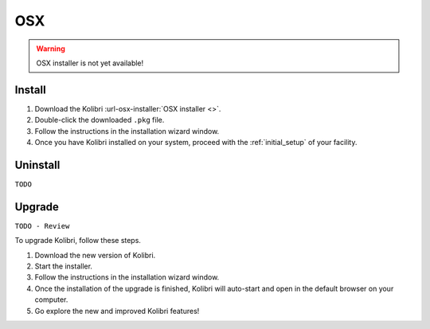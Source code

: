 .. _osx:

OSX
===

.. warning::
  OSX installer is not yet available!


Install
-------

#. Download the Kolibri :url-osx-installer:`OSX installer <>`.
#. Double-click the downloaded ``.pkg`` file.
#. Follow the instructions in the installation wizard window.
#. Once you have Kolibri installed on your system, proceed with the :ref:`initial_setup` of your facility. 


Uninstall
---------

``TODO``

Upgrade
-------

``TODO - Review``

To upgrade Kolibri, follow these steps.

#. Download the new version of Kolibri.
#. Start the installer.
#. Follow the instructions in the installation wizard window.
#. Once the installation of the upgrade is finished, Kolibri will auto-start and open in the default browser on your computer.
#. Go explore the new and improved Kolibri features!